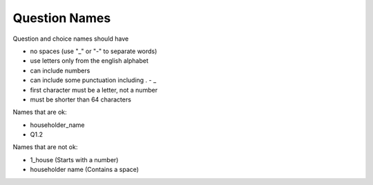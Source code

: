 .. _question-names:

Question Names
==============

Question and choice names should have

*  no spaces (use "_" or "-" to separate words)
*  use letters only from the english alphabet
*  can include numbers
*  can include some punctuation including . - _
*  first character must be a letter, not a number
*  must be shorter than 64 characters

Names that are ok:

*  householder_name
*  Q1.2

Names that are not ok:

*  1_house  (Starts with a number)
*  householder name   (Contains a space)